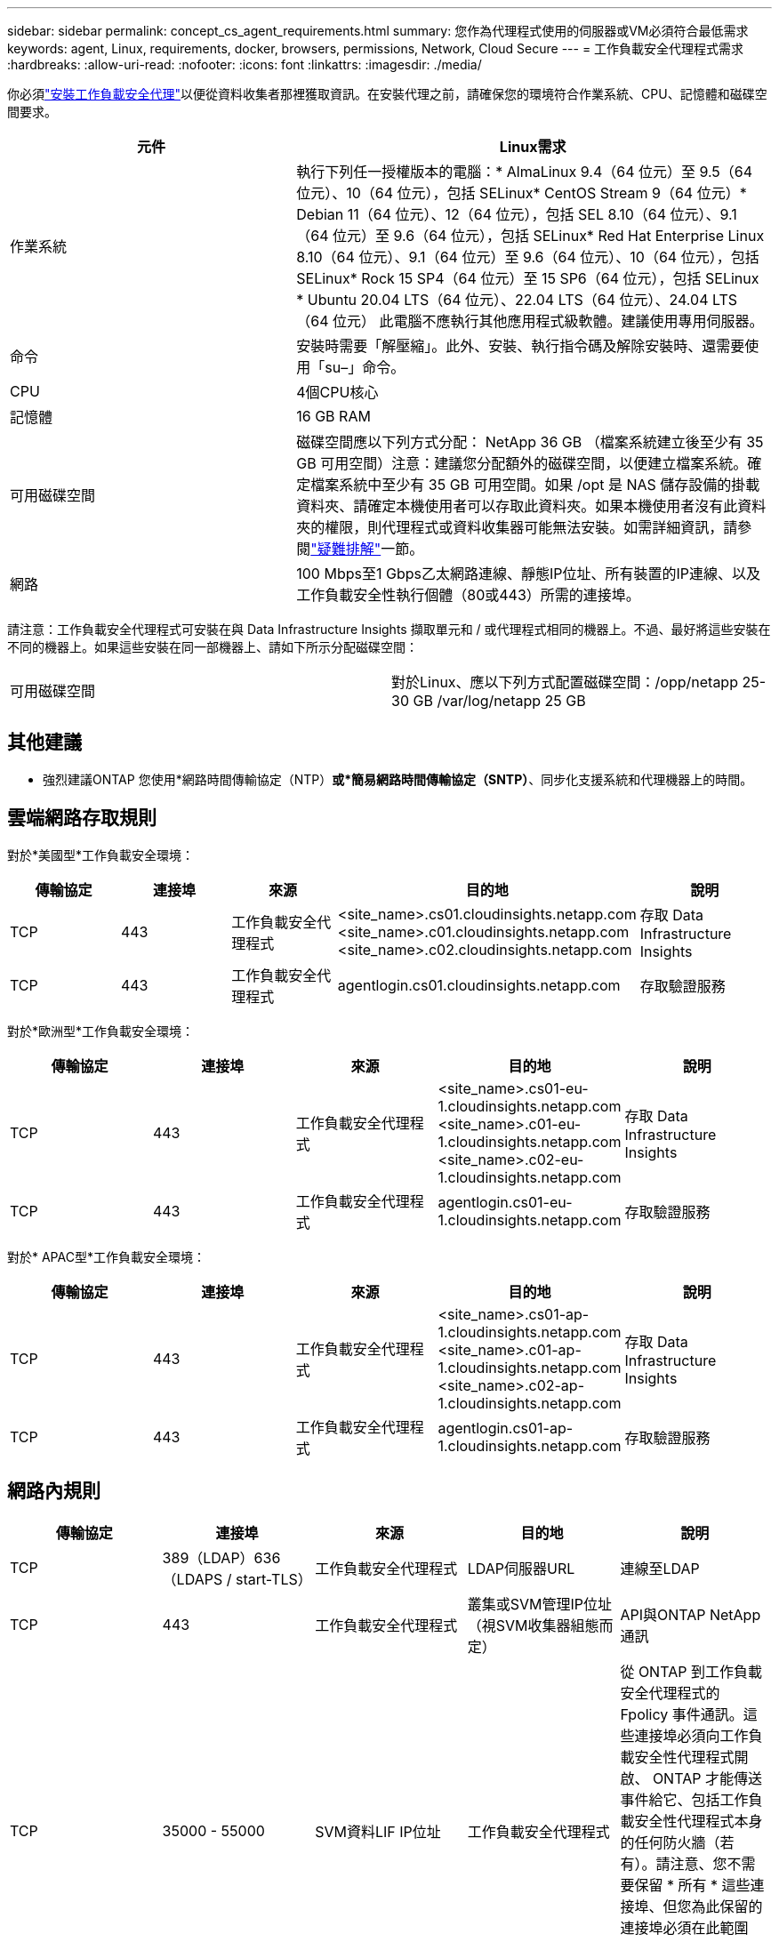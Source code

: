 ---
sidebar: sidebar 
permalink: concept_cs_agent_requirements.html 
summary: 您作為代理程式使用的伺服器或VM必須符合最低需求 
keywords: agent, Linux, requirements, docker, browsers, permissions, Network, Cloud Secure 
---
= 工作負載安全代理程式需求
:hardbreaks:
:allow-uri-read: 
:nofooter: 
:icons: font
:linkattrs: 
:imagesdir: ./media/


[role="lead"]
你必須link:task_cs_add_agent.html["安裝工作負載安全代理"]以便從資料收集者那裡獲取資訊。在安裝代理之前，請確保您的環境符合作業系統、CPU、記憶體和磁碟空間要求。

[cols="36,60"]
|===
| 元件 | Linux需求 


| 作業系統 | 執行下列任一授權版本的電腦：* AlmaLinux 9.4（64 位元）至 9.5（64 位元）、10（64 位元），包括 SELinux* CentOS Stream 9（64 位元）* Debian 11（64 位元）、12（64 位元），包括 SEL 8.10（64 位元）、9.1（64 位元）至 9.6（64 位元），包括 SELinux* Red Hat Enterprise Linux 8.10（64 位元）、9.1（64 位元）至 9.6（64 位元）、10（64 位元），包括 SELinux* Rock 15 SP4（64 位元）至 15 SP6（64 位元），包括 SELinux * Ubuntu 20.04 LTS（64 位元）、22.04 LTS（64 位元）、24.04 LTS（64 位元） 此電腦不應執行其他應用程式級軟體。建議使用專用伺服器。 


| 命令 | 安裝時需要「解壓縮」。此外、安裝、執行指令碼及解除安裝時、還需要使用「su–」命令。 


| CPU | 4個CPU核心 


| 記憶體 | 16 GB RAM 


| 可用磁碟空間 | 磁碟空間應以下列方式分配： NetApp 36 GB （檔案系統建立後至少有 35 GB 可用空間）注意：建議您分配額外的磁碟空間，以便建立檔案系統。確定檔案系統中至少有 35 GB 可用空間。如果 /opt 是 NAS 儲存設備的掛載資料夾、請確定本機使用者可以存取此資料夾。如果本機使用者沒有此資料夾的權限，則代理程式或資料收集器可能無法安裝。如需詳細資訊，請參閱link:task_cs_add_agent.html#troubleshooting-agent-errors["疑難排解"]一節。 


| 網路 | 100 Mbps至1 Gbps乙太網路連線、靜態IP位址、所有裝置的IP連線、以及工作負載安全性執行個體（80或443）所需的連接埠。 
|===
請注意：工作負載安全代理程式可安裝在與 Data Infrastructure Insights 擷取單元和 / 或代理程式相同的機器上。不過、最好將這些安裝在不同的機器上。如果這些安裝在同一部機器上、請如下所示分配磁碟空間：

|===


| 可用磁碟空間 | 對於Linux、應以下列方式配置磁碟空間：/opp/netapp 25-30 GB /var/log/netapp 25 GB 
|===


== 其他建議

* 強烈建議ONTAP 您使用*網路時間傳輸協定（NTP）*或*簡易網路時間傳輸協定（SNTP）*、同步化支援系統和代理機器上的時間。




== 雲端網路存取規則

對於*美國型*工作負載安全環境：

[cols="5*"]
|===
| 傳輸協定 | 連接埠 | 來源 | 目的地 | 說明 


| TCP | 443 | 工作負載安全代理程式 | <site_name>.cs01.cloudinsights.netapp.com <site_name>.c01.cloudinsights.netapp.com <site_name>.c02.cloudinsights.netapp.com | 存取 Data Infrastructure Insights 


| TCP | 443 | 工作負載安全代理程式 | agentlogin.cs01.cloudinsights.netapp.com | 存取驗證服務 
|===
對於*歐洲型*工作負載安全環境：

[cols="5*"]
|===
| 傳輸協定 | 連接埠 | 來源 | 目的地 | 說明 


| TCP | 443 | 工作負載安全代理程式 | <site_name>.cs01-eu-1.cloudinsights.netapp.com <site_name>.c01-eu-1.cloudinsights.netapp.com <site_name>.c02-eu-1.cloudinsights.netapp.com | 存取 Data Infrastructure Insights 


| TCP | 443 | 工作負載安全代理程式 | agentlogin.cs01-eu-1.cloudinsights.netapp.com | 存取驗證服務 
|===
對於* APAC型*工作負載安全環境：

[cols="5*"]
|===
| 傳輸協定 | 連接埠 | 來源 | 目的地 | 說明 


| TCP | 443 | 工作負載安全代理程式 | <site_name>.cs01-ap-1.cloudinsights.netapp.com <site_name>.c01-ap-1.cloudinsights.netapp.com <site_name>.c02-ap-1.cloudinsights.netapp.com | 存取 Data Infrastructure Insights 


| TCP | 443 | 工作負載安全代理程式 | agentlogin.cs01-ap-1.cloudinsights.netapp.com | 存取驗證服務 
|===


== 網路內規則

[cols="5*"]
|===
| 傳輸協定 | 連接埠 | 來源 | 目的地 | 說明 


| TCP | 389（LDAP）636（LDAPS / start-TLS） | 工作負載安全代理程式 | LDAP伺服器URL | 連線至LDAP 


| TCP | 443 | 工作負載安全代理程式 | 叢集或SVM管理IP位址（視SVM收集器組態而定） | API與ONTAP NetApp通訊 


| TCP | 35000 - 55000 | SVM資料LIF IP位址 | 工作負載安全代理程式 | 從 ONTAP 到工作負載安全代理程式的 Fpolicy 事件通訊。這些連接埠必須向工作負載安全性代理程式開啟、 ONTAP 才能傳送事件給它、包括工作負載安全性代理程式本身的任何防火牆（若有）。請注意、您不需要保留 * 所有 * 這些連接埠、但您為此保留的連接埠必須在此範圍內。建議您先保留約 100 個連接埠、必要時增加。 


| TCP | 35000-55000 | 叢集管理IP | 工作負載安全代理程式 | 從 ONTAP 叢集管理 IP 到工作負載安全代理程式的通信，用於處理 *EMS 事件*。必須向工作負載安全代理程式開啟這些端口，以便 ONTAP 向其發送 *EMS 事件*，包括工作負載安全代理本身上的任何防火牆（如果存在）。請注意、您不需要保留 * 所有 * 這些連接埠、但您為此保留的連接埠必須在此範圍內。建議您先保留約 100 個連接埠、必要時增加。 


| SSH | 22 | 工作負載安全代理程式 | 叢集管理 | CIFS/SMB 使用者封鎖所需。 
|===


== 系統規模調整

請參閱link:concept_cs_event_rate_checker.html["事件率檢查器"]文件以取得有關規模調整的資訊。
